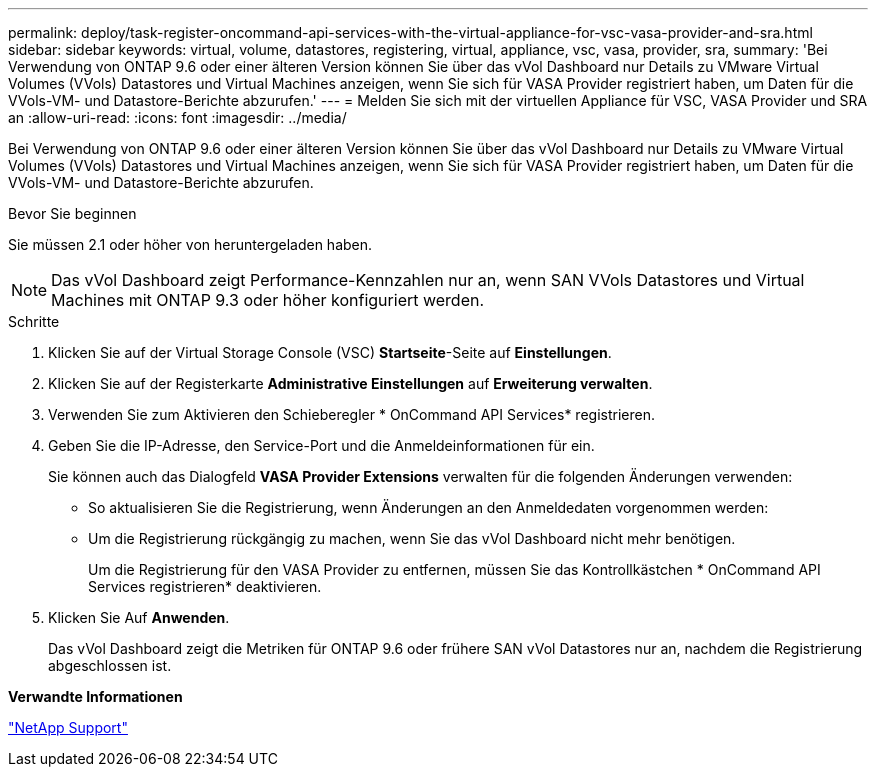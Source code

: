 ---
permalink: deploy/task-register-oncommand-api-services-with-the-virtual-appliance-for-vsc-vasa-provider-and-sra.html 
sidebar: sidebar 
keywords: virtual, volume, datastores, registering, virtual, appliance, vsc, vasa, provider, sra, 
summary: 'Bei Verwendung von ONTAP 9.6 oder einer älteren Version können Sie über das vVol Dashboard nur Details zu VMware Virtual Volumes (VVols) Datastores und Virtual Machines anzeigen, wenn Sie sich für VASA Provider registriert haben, um Daten für die VVols-VM- und Datastore-Berichte abzurufen.' 
---
= Melden Sie sich mit der virtuellen Appliance für VSC, VASA Provider und SRA an
:allow-uri-read: 
:icons: font
:imagesdir: ../media/


[role="lead"]
Bei Verwendung von ONTAP 9.6 oder einer älteren Version können Sie über das vVol Dashboard nur Details zu VMware Virtual Volumes (VVols) Datastores und Virtual Machines anzeigen, wenn Sie sich für VASA Provider registriert haben, um Daten für die VVols-VM- und Datastore-Berichte abzurufen.

.Bevor Sie beginnen
Sie müssen 2.1 oder höher von heruntergeladen haben.

[NOTE]
====
Das vVol Dashboard zeigt Performance-Kennzahlen nur an, wenn SAN VVols Datastores und Virtual Machines mit ONTAP 9.3 oder höher konfiguriert werden.

====
.Schritte
. Klicken Sie auf der Virtual Storage Console (VSC) *Startseite*-Seite auf *Einstellungen*.
. Klicken Sie auf der Registerkarte *Administrative Einstellungen* auf *Erweiterung verwalten*.
. Verwenden Sie zum Aktivieren den Schieberegler * OnCommand API Services* registrieren.
. Geben Sie die IP-Adresse, den Service-Port und die Anmeldeinformationen für ein.
+
Sie können auch das Dialogfeld *VASA Provider Extensions* verwalten für die folgenden Änderungen verwenden:

+
** So aktualisieren Sie die Registrierung, wenn Änderungen an den Anmeldedaten vorgenommen werden:
** Um die Registrierung rückgängig zu machen, wenn Sie das vVol Dashboard nicht mehr benötigen.
+
Um die Registrierung für den VASA Provider zu entfernen, müssen Sie das Kontrollkästchen * OnCommand API Services registrieren* deaktivieren.



. Klicken Sie Auf *Anwenden*.
+
Das vVol Dashboard zeigt die Metriken für ONTAP 9.6 oder frühere SAN vVol Datastores nur an, nachdem die Registrierung abgeschlossen ist.



*Verwandte Informationen*

https://mysupport.netapp.com/site/["NetApp Support"^]
